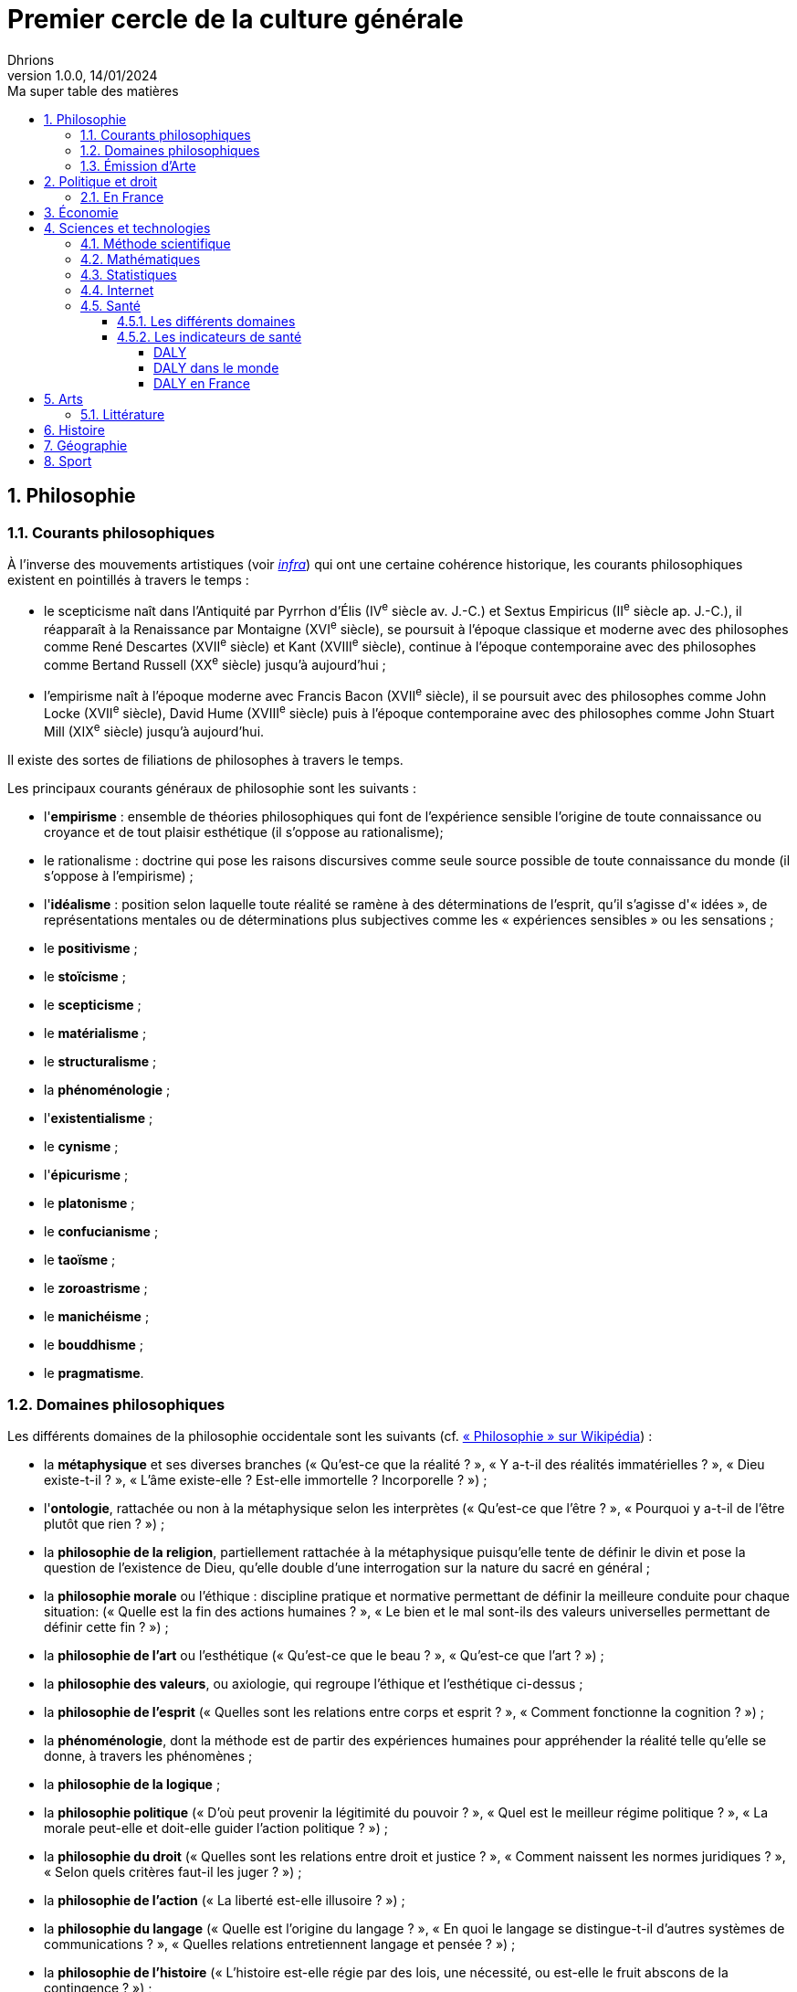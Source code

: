 = Premier cercle de la culture générale
Dhrions
Version 1.0.0, 14/01/2024
// Document attributes
:sectnums:                                                          
:toc:                                                   
:toclevels: 5  
:toc-title: Ma super table des matières

:description: Example AsciiDoc document                             
:keywords: AsciiDoc                                                 
:imagesdir: ./images
:iconsdir: ./icons
:stylesdir: ./styles
:scriptsdir: ./js

== Philosophie

=== Courants philosophiques

À l'inverse des mouvements artistiques (voir <<Littérature, _infra_>>) qui ont une certaine cohérence historique, les courants philosophiques existent en pointillés à travers le temps :

* le scepticisme naît dans l'Antiquité par Pyrrhon d'Élis (IV^e^ siècle av. J.-C.) et Sextus Empiricus (II^e^ siècle ap. J.-C.), il réapparaît à la Renaissance par Montaigne (XVI^e^ siècle), se poursuit à l'époque classique et moderne avec des philosophes comme René Descartes (XVII^e^ siècle) et Kant (XVIII^e^ siècle), continue à l'époque contemporaine avec des philosophes comme Bertand Russell (XX^e^ siècle) jusqu'à aujourd'hui ;
* l'empirisme naît à l'époque moderne avec Francis Bacon (XVII^e^ siècle), il se poursuit avec des philosophes comme John Locke (XVII^e^ siècle), David Hume (XVIII^e^ siècle) puis à l'époque contemporaine avec des philosophes comme John Stuart Mill (XIX^e^ siècle) jusqu'à aujourd'hui.

Il existe des sortes de filiations de philosophes à travers le temps.

Les principaux courants généraux de philosophie sont les suivants :

* l'*empirisme* : ensemble de théories philosophiques qui font de l'expérience sensible l'origine de toute connaissance ou croyance et de tout plaisir esthétique (il s'oppose au rationalisme);
* le rationalisme : doctrine qui pose les raisons discursives comme seule source possible de toute connaissance du monde (il s'oppose à l'empirisme) ;
* l'*idéalisme* : position selon laquelle toute réalité se ramène à des déterminations de l'esprit, qu'il s'agisse d'« idées », de représentations mentales ou de déterminations plus subjectives comme les « expériences sensibles » ou les sensations ;
* le *positivisme* ;
* le *stoïcisme* ;
* le *scepticisme* ;
* le *matérialisme* ;
* le *structuralisme* ;
* la *phénoménologie* ;
* l'*existentialisme* ;
* le *cynisme* ;
* l'*épicurisme* ;
* le *platonisme* ;
* le *confucianisme* ;
* le *taoïsme* ;
* le *zoroastrisme* ;
* le *manichéisme* ;
* le *bouddhisme* ;
* le *pragmatisme*.

=== Domaines philosophiques

Les différents domaines de la philosophie occidentale sont les suivants (cf. https://fr.wikipedia.org/wiki/Philosophie#Les_branches_de_la_philosophie_occidentale[« Philosophie » sur Wikipédia]) :

* la *métaphysique* et ses diverses branches (« Qu'est-ce que la réalité ? », « Y a-t-il des réalités immatérielles ? », « Dieu existe-t-il ? », « L'âme existe-elle ? Est-elle immortelle ? Incorporelle ? ») ;
* l'*ontologie*, rattachée ou non à la métaphysique selon les interprètes (« Qu'est-ce que l'être ? », « Pourquoi y a-t-il de l'être plutôt que rien ? ») ;
* la *philosophie de la religion*, partiellement rattachée à la métaphysique puisqu'elle tente de définir le divin et pose la question de l'existence de Dieu, qu'elle double d'une interrogation sur la nature du sacré en général ;
* la *philosophie morale* ou l'éthique : discipline pratique et normative permettant de définir la meilleure conduite pour chaque situation: (« Quelle est la fin des actions humaines ? », « Le bien et le mal sont-ils des valeurs universelles permettant de définir cette fin ? ») ;
* la *philosophie de l'art* ou l'esthétique (« Qu'est-ce que le beau ? », « Qu'est-ce que l'art ? ») ;
* la *philosophie des valeurs*, ou axiologie, qui regroupe l'éthique et l'esthétique ci-dessus ;
* la *philosophie de l'esprit* (« Quelles sont les relations entre corps et esprit ? », « Comment fonctionne la cognition ? ») ;
* la *phénoménologie*, dont la méthode est de partir des expériences humaines pour appréhender la réalité telle qu'elle se donne, à travers les phénomènes ;
* la *philosophie de la logique* ;
* la *philosophie politique* (« D'où peut provenir la légitimité du pouvoir ? », « Quel est le meilleur régime politique ? », « La morale peut-elle et doit-elle guider l'action politique ? ») ;
* la *philosophie du droit* (« Quelles sont les relations entre droit et justice ? », « Comment naissent les normes juridiques ? », « Selon quels critères faut-il les juger ? ») ;
* la *philosophie de l'action* (« La liberté est-elle illusoire ? ») ;
* la *philosophie du langage* (« Quelle est l'origine du langage ? », « En quoi le langage se distingue-t-il d'autres systèmes de communications ? », « Quelles relations entretiennent langage et pensée ? ») ;
* la *philosophie de l'histoire* (« L'histoire est-elle régie par des lois, une nécessité, ou est-elle le fruit abscons de la contingence ? ») ;
* l'*épistémologie* qui est littéralement l'étude de la science et la connaissance ;
* la *gnoséologie* (« D'où provient la connaissance ? ») ;
* la *théorie de la connaissance* (« Qu'est-ce que la vérité ? »).

=== Émission d'Arte

// Les principaux courants de philosophie politique sont les suivants :

// * le communisme ;
// * le socialisme ;
// * le libéralisme ;
// * le conservatisme ;
// * l'anarchisme ;
// * l'humanisme ;
// * le fascisme ;
// * le contractualisme ;
// * le libertarianisme.

== Politique et droit

En droit, le plus important est de connaître le concept de « hiérarchie des normes ».

Pour ce faire, on peut consulter https://fr.wikipedia.org/wiki/Hi%C3%A9rarchie_des_normes[Wikipédia].

.Pyramide de Kelsen d'après Wikipédia
image::https://upload.wikimedia.org/wikipedia/commons/f/fa/Hi%C3%A9rarchie_des_normes.png[La pyramide de Kelsen d'après Wikipédia, 300]

On peut aussi consulter https://www.vie-publique.fr/infographie/23806-infographie-la-hierarchie-des-normes[vie-publique.fr].

.Schéma de la hiérarchie des normes d'après vie-publique.fr
image::https://medias.vie-publique.fr/data_storage_s3/styles/large_full/public/infographie/hierarchie-normes.png?itok=aO_--8z6[La hiérarchie des normes d'après vie-publique.fr, 300]

.Première de couverture du livre _L'État_ d'Atila Özer
image::etat.jpg[Première de couverture du livre _L'État_ d'Atila Özer, 200]

=== En France

Après la hiérarchie des normes, le plus important est de connaître l'organisation juridictionnelle en France.

https://fr.wikipedia.org/wiki/Organisation_juridictionnelle_en_France[Organisation juridictionnelle en France (Wikipédia)]

.Organisation juridictionnelle nationale française
image::https://upload.wikimedia.org/wikipedia/commons/thumb/e/ea/Organisation_juridictionnelle_nationale_fr.svg/1920px-Organisation_juridictionnelle_nationale_fr.svg.png[Organisation juridictionnelle en France (Wikipédia), 300]

== Économie

En moins de 36 mn, il est possible d'apprendre les bases de l'économie et de la finance en regardant https://youtu.be/7kYXEBHePJc?si=IWp4v0JeD6z00bsL&t=2000[la vidéo de la chaîne YouTube Heu?reka dédiée].

.Schéma de présentation des bases de l'économie et des finances par Heu?reka
image::heureka-bases-economie-finances.png[Heu?reka - Bases de l'économie et des finances]

La collection des « ABC de l'économie » par la Banque de France est un bon point de départ pour se familiariser avec les bases de l'économie.

On y trouve :
* link:https://www.banque-france.fr/system/files/2024-10/catalogue-abc-ressources-eco-interactif.pdf[catalogue interactif des ressources] ;
* link:https://www.banque-france.fr/fr/fiches-pedagogiques?format%5B5412232%5D=5412232&sub_format%5B5412233%5D=5412233&periodicity=All&start-date=&end-date=[des dossiers pédagogiques sur de nombreux thèmes] ;
* link:https://www.banque-france.fr/fr/fiches-pedagogiques?format%5B5412232%5D=5412232&sub_format%5B5412234%5D=5412234&periodicity=All&start-date=&end-date[un lexique des mots faisant l'acutalité de l'économie] ;
* link:https://youtube.com/playlist?list=PL0usNGW1865yE7D83hLoh35xzky0gakwx&si=JdOYwWskejgHserw[un lien vers la playlist Youtube].

En vidéo, il u a aussi :
* link:https://www.youtube.com/playlist?list=PLFfqO2eImktsTAyNvLqvh4aKwua87aqR1[la playlist de vidéos pédagogiques de la Cité de l'Économie] ;
* link:https://www.youtube.com/@dessinemoileco-sydo[la chaîne Youtube « Dessine-moi l'éco »].

== Sciences et technologies

=== Méthode scientifique

https://www.youtube.com/watch?v=oFzC-VogTvM[Expérience participative de la chaîne Youtube « Scilabus »]

https://www.youtube.com/watch?v=C5R-XgS172k[Un exemple de démarche scientifique de la chaîne Youtube « Hygiène mentale »]

=== Mathématiques

=== Statistiques

"Les statistiques, c'est réduire la quantité de données."
-- Ronald Aylmer Fisher, cf. https://youtu.be/BII9UNkQosI?si=rzUjQDAex78wobw0&t=59[Youtube]

* https://www.youtube.com/watch?v=5bsgf9YAYdo[Les indicateurs de position]
* https://www.youtube.com/watch?v=e5QMapt8Wfg&t=15s[Les indicateurs de dispersion]
* https://www.youtube.com/watch?v=BII9UNkQosI&t=210s[Proportions et taux de variation]

=== Internet

https://openclassrooms.com/fr/courses/1946386-comprendre-le-web[Le cours du site Open Classrooms intitulé « Comprendre le web »] permet de comprendre le web qui est une composante majeure d'Internet.

=== Santé

==== Les différents domaines

Les différents domaines de la santé sont les suivants :

* la santé publique ;
* l'épidémiologie ;
* la médecine ;
* la pharmacologie ;
* la psychologie ;
* la psychiatrie ;
* la psychanalyse ;
* l'anatomie ;
* la physiologie.

"L'épidémiologie, c'est compter les mots."
-- Risque Alpha, cf. https://www.youtube.com/@RisqueAlpha[Chaîne « Risque Alpha » sur Youtube]

==== Les indicateurs de santé

===== DALY

L'*espérance de vie corrigée de l'incapacité* (EVCI) est un mode d'évaluation du coût des maladies mesurant l'espérance de vie en bonne santé, c'est-à-dire en soustrayant à l'espérance de vie le nombre d'années « perdues » à cause de la maladie, du handicap ou d'une mort précoce (cf. https://fr.wikipedia.org/wiki/Esp%C3%A9rance_de_vie_corrig%C3%A9e_de_l%27incapacit%C3%A9[Wikipédia]).

En anglais, on parle de _Disability-Adjusted Life Year_ (DALY).

Les DALY  mesurent ainsi le nombre de jours perdus en bonne santé.
Une perte d'un DALY peut ainsi correspondre à :

* Un décès un an plus tôt que l'âge de référence (exemple : 92 ans).
Quelqu'un mourant à 91 ans perd 1 DALY, quelqu'un mourant à 30 ans en perd 62.
* 2 années de vie avec une incapacité de 50 % correspondent à 1 DALY.
40 années de vie avec une incapacité de 50 % correspondent à 20 DALY.
40 années de vie avec une incapacité de 25 % correspondent à 30 DALY.

*Comparativement à la mortalité, les DALY présentent l'avantage de prendre en compte les incapacités et les maladies chroniques.*

===== DALY dans le monde

Les principales causes de perte de DALY en 2019 dans le monde peuvent être visualisées grâce au _treemap_ suivant (cf. https://vizhub.healthdata.org/gbd-compare/) :

image::cause-loss-dalys-world-2019.png[Visualisation des données de santé dans le monde]

On peut voir que les principales causes de perte de DALY en 2019 sont les suivantes :

* les décès néonatals (7,33 %) ;
* les maladies cardiovasculaires (7,19 %) ;
* les accidents vasculaires cérébraux (5,65 %).

Et pour information, voici d'autres causes de perte de DALY choisies arbitrairement :

* les maladies diarrhéiques (3,19 %) ;
* les accidents de la route (2,87 %) ;
* le SIDA (1,88 %) ;
* les suicides (1,35 %) ;
* les conflits et le terrorisme (0,25 %, soit 29,32 moins important que les décès néonataux).

===== DALY en France

En France, les principales causes de perte de DALY en 2019 sont les suivantes (cf. https://vizhub.healthdata.org/gbd-compare/) :

* les cancers (21,28 %)
* les maladies cardiovasculaires (12,82 %) ;
* les douleurs lombaires (5,11 %) ;
* parmi les cancers, le cancer du poumon (4,9 %) ;
* les chutes (4,34 %).

== Arts

=== Littérature

L'essentiel, dans la culture française, est de connaître les grands mouvements littéraires (voire artistiques au sens large) français (voire européens pour certains) :

. l'humanisme (XVI^e^ siècle) ;
. la Pléiade (XVI^e^ siècle) ;
. le baroque (XVII^e^ siècle) ;
. le classicisme (XVII^e^ siècle) ;
. les Lumières (XVIII^e^ siècle) ;
. le romantisme (XIX^e^ siècle) ;
. le Parnasse (XIX^e^ siècle) ;
. le réalisme (XIX^e^ siècle) ;
. le naturalisme (XIX^e^ siècle) ;
. le symbolisme (XIX^e^ siècle) ;
. le surréalisme (XX^e^ siècle) ;
. l'absurde (XX^e^ siècle) ;
. le Nouveau Roman (XX^e^ siècle).

.Frise des mouvements littéraires français
image::frise-mouvements-litteraires-francais.png[Frise des mouvements littéraires français, 800]

Pour chacun de ces mouvements, il faut connaître :

* la période historique ;
* le contexte historique (et l'éventuel moment ou texte fondateur) ;
* les auteurs principaux ;
* les œuvres majeures ;
* les genres associés (roman, théâtre, poésie, etc.) ;
* les thèmes associés (amour, mort, etc.) ;
* les caractéristiques stylistiques ;
* les autres arts associés (peinture, musique, etc.).

NOTE:: de nombreux mouvements littéraires sont associés à d'autres arts (peinture, musique, etc.).
Par exemple, le romantisme existe aussi en peinture et en musique.

NOTE:: De nombreux mouvements littéraires se sont créés en opposition à ceux auxquels qu'ils ont supplanté.
Ainsi, le baroque excentrique et débridé s'oppose au classicisme épuré et mesuré, les Lumières rationnelles et émancipatrices s'opposent au romantisme passionné et exalté, le romantisme passionné et exalté s'oppose au réalisme terre-à-terre et objectif, le réalisme terre-à-terre et objectif s'oppose au symbolisme mystérieux et subjectif.

Sources :

* https://www.laculturegenerale.com/mouvement-litteraires-francais/[www.laculturegenerale.com] est pleinement en cible car il donne l'essentiel : le contexte historique, les caractéristiques, les auteurs et les œuvres majeures ;
* https://commentairecompose.fr/mouvement-litteraire/[commentairecompose.fr] ;
* https://www.bacdefrancais.net/mouvements-litteraires.php[www.bacdefrancais.net].

== Histoire

Il faut en tout premier connaître les 5 grandes périodes de l'Histoire et les dates associées :

. https://fr.wikipedia.org/wiki/Pr%C3%A9histoire[la Préhistoire] (-2,8 millions d'années à -3000) ;
. https://fr.wikipedia.org/wiki/Antiquit%C3%A9[l'Antiquité] (-3000 à 476) ;
. https://fr.wikipedia.org/wiki/Moyen_%C3%82ge[le Moyen Âge] (476 à 1492) ;
. https://fr.wikipedia.org/wiki/%C3%89poque_moderne[l'époque moderne] (1492 à 1789) ;
. https://fr.wikipedia.org/wiki/%C3%89poque_contemporaine[l'époque contemporaine] (1789 à nos jours).

.Frise des grandes époques de l'Histoire
image::Histoire.png[Frise des grandes époques de l'Histoire]

Il faut également connaître les événements séparant ces grandes périodes :

. https://fr.wikipedia.org/wiki/Histoire_de_l%27%C3%A9criture[l'invention de l'écriture] (vers -3000) ;
. https://fr.wikipedia.org/wiki/D%C3%A9clin_de_l%27Empire_romain_d%27Occident[la chute de l'Empire romain d'Occident] (476) ;
. https://fr.wikipedia.org/wiki/D%C3%A9couverte_et_exploration_de_l%27Am%C3%A9rique[la découverte de l'Amérique] (1492) ;
. https://fr.wikipedia.org/wiki/R%C3%A9volution_fran%C3%A7aise[la Révolution française] (1789).

https://www.jeux-historiques.com/jeux-historiques-Quiz-Les-grandes-dates-de-l-Histoire-de-France-_pageid474.html[Quiz - Les grandes dates de l'Histoire de France]

== Géographie

https://www.jeux-geographiques.com/[Jeux géographiques]

== Sport